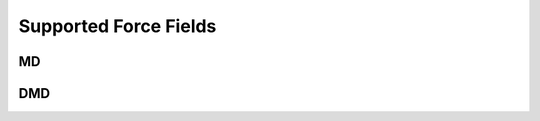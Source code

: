 
************************
 Supported Force Fields
************************


MD
--
.. autosummary::
   :toctree: generated/
   
   mapp.md.atoms.ff_lj
   mapp.md.atoms.ff_fs
   mapp.md.atoms.ff_eam_funcfl
   mapp.md.atoms.ff_eam_setfl
   mapp.md.atoms.ff_eam_fs


DMD
---
.. autosummary::
   :toctree: generated/
   
   mapp.dmd.atoms.ff_eam_funcfl
   mapp.dmd.atoms.ff_eam_setfl
   mapp.dmd.atoms.ff_eam_fs






